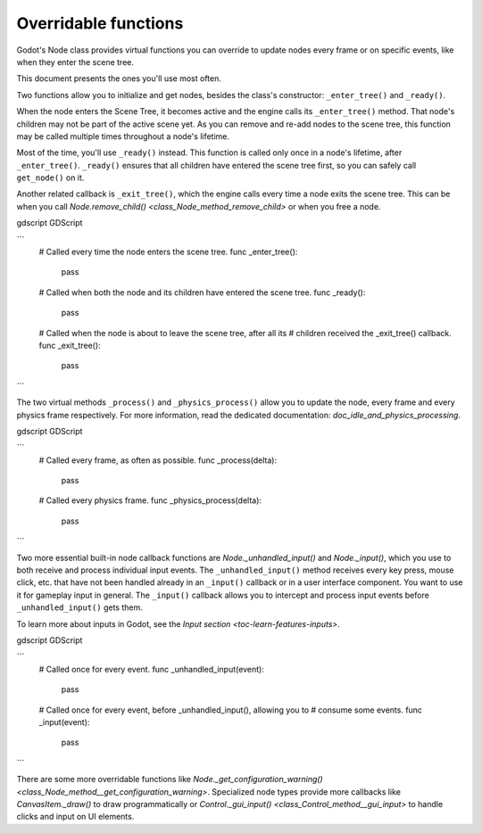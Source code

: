.. _doc_overridable_functions:

Overridable functions
=====================

Godot's Node class provides virtual functions you can override to update nodes
every frame or on specific events, like when they enter the scene tree.

This document presents the ones you'll use most often.

.. seealso:: Under the hood, these functions rely on Godot's low-level
             notifications system. To learn more about it, see
             `doc_godot_notifications`.

Two functions allow you to initialize and get nodes, besides the class's
constructor: ``_enter_tree()`` and ``_ready()``.

When the node enters the Scene Tree, it becomes active and the engine calls its
``_enter_tree()`` method. That node's children may not be part of the active scene yet. As
you can remove and re-add nodes to the scene tree, this function may be called
multiple times throughout a node's lifetime.

Most of the time, you'll use ``_ready()`` instead. This function is called only
once in a node's lifetime, after ``_enter_tree()``. ``_ready()`` ensures that all children
have entered the scene tree first, so you can safely call ``get_node()`` on it.

.. seealso:: To learn more about getting node references, read
             `doc_nodes_and_scene_instances`.

Another related callback is ``_exit_tree()``, which the engine calls every time
a node exits the scene tree. This can be when you call `Node.remove_child()
<class_Node_method_remove_child>` or when you free a node.

gdscript GDScript

```
    # Called every time the node enters the scene tree.
    func _enter_tree():
        pass

    # Called when both the node and its children have entered the scene tree.
    func _ready():
        pass

    # Called when the node is about to leave the scene tree, after all its
    # children received the _exit_tree() callback.
    func _exit_tree():
        pass
```

The two virtual methods ``_process()`` and ``_physics_process()`` allow you to
update the node, every frame and every physics frame respectively. For more
information, read the dedicated documentation:
`doc_idle_and_physics_processing`.

gdscript GDScript

```
    # Called every frame, as often as possible.
    func _process(delta):
        pass

    # Called every physics frame.
    func _physics_process(delta):
        pass
```

Two more essential built-in node callback functions are
`Node._unhandled_input()` and
`Node._input()`, which you use to both receive
and process individual input events. The ``_unhandled_input()`` method receives
every key press, mouse click, etc. that have not been handled already in an
``_input()`` callback or in a user interface component. You want to use it for
gameplay input in general. The ``_input()`` callback allows you to intercept and
process input events before ``_unhandled_input()`` gets them.

To learn more about inputs in Godot, see the `Input section <toc-learn-features-inputs>`.

gdscript GDScript

```
    # Called once for every event.
    func _unhandled_input(event):
        pass

    # Called once for every event, before _unhandled_input(), allowing you to
    # consume some events.
    func _input(event):
        pass
```

There are some more overridable functions like
`Node._get_configuration_warning()
<class_Node_method__get_configuration_warning>`. Specialized node types provide
more callbacks like `CanvasItem._draw()` to
draw programmatically or `Control._gui_input()
<class_Control_method__gui_input>` to handle clicks and input on UI elements.
